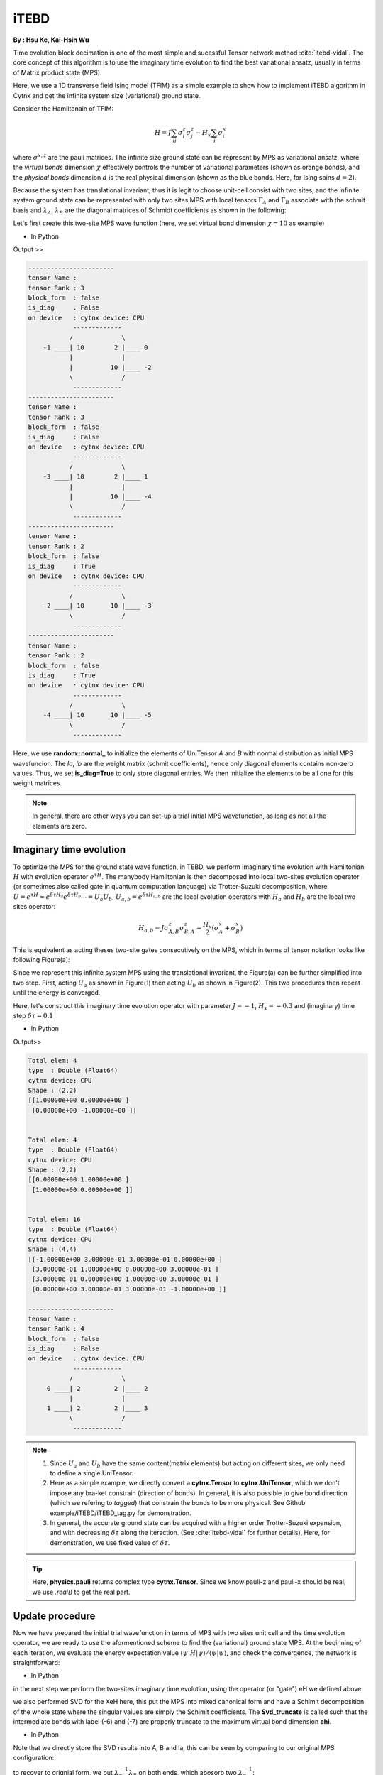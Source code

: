 iTEBD
------------
**By : Hsu Ke, Kai-Hsin Wu**

Time evolution block decimation is one of the most simple and sucessful Tensor network method :cite:`itebd-vidal`. The core concept of this algorithm is to use the imaginary time evolution to find the best variational ansatz, usually in terms of Matrix product state (MPS). 


Here, we use a 1D transverse field Ising model (TFIM) as a simple example to show how to implement iTEBD algorithm in Cytnx and get the infinite system size (variational) ground state. 

Consider the Hamiltonain of TFIM:

.. math::

    H = J\sum_{ij} \sigma^{z}_i\sigma^{z}_j - H_x\sum_i \sigma^{x}_i

where :math:`\sigma^{x,z}` are the pauli matrices. 
The infinite size ground state can be represent by MPS as variational ansatz, where the *virtual bonds* dimension :math:`\chi` effectively controls the number of variational parameters (shown as orange bonds), and the *physical bonds* dimension :math:`d` is the real physical dimension (shown as the blue bonds. Here, for Ising spins :math:`d=2`). 

Because the system has translational invariant, thus it is legit to choose unit-cell consist with two sites, and the infinite system ground state can be represented with only two sites MPS with local tensors :math:`\Gamma_A` and :math:`\Gamma_B` associate with the schmit basis and :math:`\lambda_A`, :math:`\lambda_B` are the diagonal matrices of Schmidt coefficients as shown in the following:

.. image:: image/itebd_MPS.png
    :width: 600
    :align: center

Let's first create this two-site  MPS wave function (here, we set virtual bond dimension :math:`\chi = 10` as example)

* In Python

.. code-block:: python
    :linenos:

    import cytnx

    chi = 10
    A = cytnx.UniTensor([cytnx.Bond(chi),cytnx.Bond(2),cytnx.Bond(chi)],labels=["a","0","b"]);
    B = cytnx.UniTensor(A.bonds(),rowrank=1,labels=["c","1","d"]);
    cytnx.random.normal_(B.get_block_(),0,0.2);
    cytnx.random.normal_(A.get_block_(),0,0.2);
    A.print_diagram()
    B.print_diagram()
    #print(A)
    #print(B)
    
    la = cytnx.UniTensor([cytnx.Bond(chi),cytnx.Bond(chi)],labels=["b","c"],is_diag=True)
    lb = cytnx.UniTensor([cytnx.Bond(chi),cytnx.Bond(chi)],labels=["d","e"],is_diag=True)
    la.put_block(cytnx.ones(chi));
    lb.put_block(cytnx.ones(chi));
    la.print_diagram()
    lb.print_diagram()


.. * In C++

.. .. code-block:: c++
..     :linenos:

..     #include "cytnx.hpp"
..     using namespace cytnx;

..     unsigned int chi = 10;
..     bool is_diag = true;
..     auto A = UniTensor({Bond(chi),Bond(2),Bond(chi)},{"a","0","b"},-1,Type.Double,Device.cpu,is_diag);
..     auto B = UniTensor(A.bonds(),{"c","1","d"},-1,Type.Double,Device.cpu,is_diag);
..     random::Make_normal(B.get_block_(),0,0.2);
..     random::Make_normal(A.get_block_(),0,0.2);
..     A.print_diagram();
..     B.print_diagram();

..     auto la = UniTensor({Bond(chi),Bond(chi)},{"b","c"},-1,Type.Double,Device.cpu,true);
..     auto lb = UniTensor({Bond(chi),Bond(chi)},{"d","e"},-1,Type.Double,Device.cpu,true);
..     la.put_block(ones(chi));
..     lb.put_block(ones(chi));

..     la.print_diagram();
..     lb.print_diagram();


Output >>

.. code-block:: text
    
    -----------------------
    tensor Name : 
    tensor Rank : 3
    block_form  : false
    is_diag     : False
    on device   : cytnx device: CPU
                -------------      
               /             \     
        -1 ____| 10        2 |____ 0  
               |             |     
               |          10 |____ -2 
               \             /     
                -------------      
    -----------------------
    tensor Name : 
    tensor Rank : 3
    block_form  : false
    is_diag     : False
    on device   : cytnx device: CPU
                -------------      
               /             \     
        -3 ____| 10        2 |____ 1  
               |             |     
               |          10 |____ -4 
               \             /     
                -------------      
    -----------------------
    tensor Name : 
    tensor Rank : 2
    block_form  : false
    is_diag     : True
    on device   : cytnx device: CPU
                -------------      
               /             \     
        -2 ____| 10       10 |____ -3 
               \             /     
                -------------      
    -----------------------
    tensor Name : 
    tensor Rank : 2
    block_form  : false
    is_diag     : True
    on device   : cytnx device: CPU
                -------------      
               /             \     
        -4 ____| 10       10 |____ -5 
               \             /     
                -------------      



Here, we use **random::normal_** to initialize the elements of UniTensor *A* and *B* with normal distribution as initial MPS wavefuncion. 
The *la*, *lb* are the weight matrix (schmit coefficients), hence only diagonal elements contains non-zero values. Thus, we set **is_diag=True** to only store diagonal entries. 
We then initialize the elements to be all one for this weight matrices. 

.. Note::
    
    In general, there are other ways you can set-up a trial initial MPS wavefunction, as long as not all the elements are zero. 


Imaginary time evolution
*************************
To optimize the MPS for the ground state wave function, in TEBD, we perform imaginary time evolution with Hamiltonian :math:`H` with evolution operator :math:`e^{\tau H}`. 
The manybody Hamiltonian is then decomposed into local two-sites evolution operator (or sometimes also called gate in quantum computation language) via 
Trotter-Suzuki decomposition, where :math:`U = e^{\tau H} \approx e^{\delta \tau H_{a}}e^{\delta \tau H_{b}} \cdots = U_a U_b`, :math:`U_{a,b} = e^{\delta \tau H_{a,b}}` are the local evolution operators with :math:`H_a` and :math:`H_b` are the local two sites operator:

.. math::

    H_{a,b} = J\sigma^{z}_{A,B}\sigma^{z}_{B,A} - \frac{H_x}{2}(\sigma^{x}_A + \sigma^{x}_B) 

This is equivalent as acting theses two-site gates consecutively on the MPS, which in terms of tensor notation looks like following Figure(a):

.. image:: image/itebd_upd.png
    :width: 500
    :align: center

Since we represent this infinite system MPS using the translational invariant, the Figure(a) can be further simplified into two step. 
First, acting :math:`U_a` as shown in Figure(1) then acting :math:`U_b` as shown in Figure(2). This two procedures then repeat until the energy is converged. 

Here, let's construct this imaginary time evolution operator with parameter :math:`J=-1`, :math:`H_x = -0.3` and (imaginary) time step :math:`\delta \tau = 0.1`

* In Python 

.. code-block:: python 
    :linenos:

    J  = -1.0
    Hx = -0.3
    CvgCrit = 1.0e-10
    dt = 0.1
    
    ## Create onsite-Op
    Sz = cytnx.physics.pauli("z").real()
    Sx = cytnx.physics.pauli("x").real()
    I = cytnx.eye(2)
    
    ## Build Evolution Operator
    TFterm = cytnx.linalg.Kron(Sx,I) + cytnx.linalg.Kron(I,Sx)
    ZZterm = cytnx.linalg.Kron(Sz,Sz)
    
    H = Hx*TFterm + J*ZZterm
    del TFterm, ZZterm
    print(H)
    
    eH = cytnx.linalg.ExpH(H,-dt) ## or equivantly ExpH(-dt*H)
    eH.reshape_(2,2,2,2)
    print(eH)
    H.reshape_(2,2,2,2)
    
    eH = cytnx.UniTensor(eH)
    eH.print_diagram()
    print(eH)
    
    H = cytnx.UniTensor(H)
    H.print_diagram()


.. * In C++

.. .. code-block:: c++
..     :linenos:

..     double J = -1.0;
..     double Hx = -0.3;
..     double dt = 0.1;

..     // Create single site operator
..     auto Sz = physics::pauli("z").real();
..     auto Sx = physics::pauli("x").real();
..     auto I  = eye(2);
..     cout << Sz << endl;
..     cout << Sx << endl;


..     // Construct the local Hamiltonian
..     auto TFterm = linalg::Kron(Sx,I) + linalg::Kron(I,Sx);
..     auto ZZterm = linalg::Kron(Sz,Sz);
..     auto H = Hx*TFterm + J*ZZterm;
..     cout << H << endl;


..     // Build Evolution Operator
..     // [Note] eH is cytnx.Tensor and U is UniTensor.
..     auto eH = linalg::ExpH(H,-dt); //or equivantly ExpH(-dt*H)
..     eH.reshape_(2,2,2,2);
..     auto U = UniTensor(eH,2);
..     U.print_diagram();

Output>>

.. code-block:: text

    Total elem: 4
    type  : Double (Float64)
    cytnx device: CPU
    Shape : (2,2)
    [[1.00000e+00 0.00000e+00 ]
     [0.00000e+00 -1.00000e+00 ]]


    Total elem: 4
    type  : Double (Float64)
    cytnx device: CPU
    Shape : (2,2)
    [[0.00000e+00 1.00000e+00 ]
     [1.00000e+00 0.00000e+00 ]]


    Total elem: 16
    type  : Double (Float64)
    cytnx device: CPU
    Shape : (4,4)
    [[-1.00000e+00 3.00000e-01 3.00000e-01 0.00000e+00 ]
     [3.00000e-01 1.00000e+00 0.00000e+00 3.00000e-01 ]
     [3.00000e-01 0.00000e+00 1.00000e+00 3.00000e-01 ]
     [0.00000e+00 3.00000e-01 3.00000e-01 -1.00000e+00 ]]

    -----------------------
    tensor Name : 
    tensor Rank : 4
    block_form  : false
    is_diag     : False
    on device   : cytnx device: CPU
                -------------      
               /             \     
         0 ____| 2         2 |____ 2  
               |             |     
         1 ____| 2         2 |____ 3  
               \             /     
                -------------      




.. Note::

    1. Since :math:`U_a` and :math:`U_b` have the same content(matrix elements) but acting on different sites, we only need to define a single UniTensor. 
    2. Here as a simple example, we directly convert a **cytnx.Tensor** to **cytnx.UniTensor**, which we don't impose any bra-ket constrain (direction of bonds). In general, it is also possible to give bond direction (which we refering to *tagged*) that constrain the bonds to be more physical. See Github example/iTEBD/iTEBD_tag.py for demonstration. 
    3. In general, the accurate ground state can be acquired with a higher order Trotter-Suzuki expansion, and with decreasing :math:`\delta \tau` along the iteraction. (See :cite:`itebd-vidal` for further details), Here, for demonstration, we use fixed value of :math:`\delta \tau`. 
    
.. Tip::

    Here, **physics.pauli** returns complex type **cytnx.Tensor**. Since we know pauli-z and pauli-x should be real, we use *.real()* to get the real part. 


Update procedure
******************
Now we have prepared the initial trial wavefunction in terms of MPS with two sites unit cell and the time evolution operator, we are ready to use the aformentioned scheme to find the (variational) ground state MPS. 
At the beginning of each iteration, we evaluate the energy expectation value :math:`\langle \psi | H | \psi  \rangle / \langle \psi | \psi  \rangle`, and check the convergence, the network is straightforward:


.. image:: image/itebd_contract.png
    :width: 300
    :align: center


.. image:: image/itebd_energy.png
    :width: 450
    :align: center

* In Python 

.. code-block:: python 
    :linenos:

    A.relabels_(["a","0","b"])
    B.relabels_(["c","1","d"])
    la.relabels_(["b","c"])
    lb.relabels_(["d","e"])


    ## contract all
    X = cytnx.Contract(cytnx.Contract(A,la),cytnx.Contract(B,lb))
    lb_l = lb.relabel("e","a")
    X = cytnx.Contract(lb_l,X)


    ## X =
    #           (0)  (1)
    #            |    |
    #  (d) --lb-A-la-B-lb-- (e)
    #
    # X.print_diagram()
    Xt = X.clone()


    ## calculate norm and energy for this step
    # Note that X,Xt contract will result a rank-0 tensor, which can use item() toget element
    XNorm = cytnx.Contract(X,Xt).item()
    XH = cytnx.Contract(X,H)
    XH.relabels_(["d","e","0","1"])


    XHX = cytnx.Contract(Xt,XH).item() ## rank-0
    E = XHX/XNorm

    # print(E)
    ## check if converged.
    if(np.abs(E-Elast) < CvgCrit):
        print("[Converged!]")
        break
    print("Step: %d Enr: %5.8f"%(i,Elast))
    Elast = E

.. * In C++

.. .. code-block:: c++ 
..     :linenos:

..     A.relabels_({"a","0","b"}); 
..     B.relabels_({"c","1","d"}); 
..     la.relabels_({"b","c"}); 
..     lb.relabels_({"d","e"}); 


..     // contract all
..     UniTensor X = cyx::Contract(cyx::Contract(A,la),cyx::Contract(B,lb));
..     auto lbl_l = lb.relabel_("e","a"); 
..     X = cyx::Contract(lb_l,X);

..     UniTensor Xt = X.clone();
    
..     //> calculate norm and energy for this step
..     // Note that X,Xt contract will result a rank-0 tensor, which can use item() toget element
..     Scalar XNorm = cyx::Contract(X,Xt).item();
..     UniTensor XH = cyx::Contract(X,H);

..     XH.relabels_({"d","e","0","1"});
..     Scalar XHX = cyx::Contract(Xt,XH).item(); 
..     double E = double(XHX/XNorm);

..     //> check if converged.
..     if(abs(E-Elast) < CvgCrit){
..         cout << "[Converged!]" << endl;
..         break;
..     }
..     cout << "Step: " << i << "Enr: " << Elast << endl;
..     Elast = E;

in the next step we perform the two-sites imaginary time evolution, using the operator (or "gate") eH we defined above:

.. image:: image/itebd_envolve.png
    :width: 700
    :align: center

we also performed SVD for the XeH here, this put the MPS into mixed canonical form and have a Schimit decomposition of the whole state where the singular values are simply the Schimit coefficients. The **Svd_truncate** is called such that the intermediate bonds with label (-6) and (-7) are properly truncate to the maximum virtual bond dimension **chi**. 

* In Python 

.. code-block:: python 
    :linenos:

    ## Time evolution the MPS
    XeH = cytnx.Contract(X,eH)
    XeH.permute_(["d","2","3","e"])
    XeH.set_rowrank_(2)
    la,A,B = cytnx.linalg.Svd_truncate(XeH,chi)
    la.normalize_()

.. * In C++

.. .. code-block:: c++ 
..     :linenos:

..     //> Time evolution the MPS
..     UniTensor XeH = cyx::Contract(X,eH);
..     XeH.permute_({"d","2","3","e"});

..     XeH.set_Rowrank(2);
..     vector<UniTensor> out = cyx::xlinalg::Svd_truncate(XeH,chi);
..     la = out[0]; A = out[1]; B = out[2];
..     la.normalize_(); //normalize


Note that we directly store the SVD results into A, B and la, this can be seen by comparing to our original MPS configuration:

.. image:: image/itebd_what.png
    :width: 500
    :align: center

to recover to orignial form, we put :math:`\lambda_B^{-1} \lambda_B` on both ends, which abosorb two :math:`\lambda_B^{-1}`:

.. image:: image/itebd_recover.png
    :width: 500
    :align: center

Now we have the envolved :math:`\Gamma_A`, :math:`\Gamma_B` and :math:`\lambda_A`. Using the translation symmetry, we shift the whole chain to left by just exchange the :math:`Gamma` and :math:`\lambda` pair and arrived at the new MPS for next iteration to update B-A sites using :math:`U_b`. 

.. image:: image/itebd_translation.png
    :width: 300
    :align: center



* In Python 

.. code-block:: python 
    :linenos:

    lb_inv = 1./lb
    lb_inv.relabels_(["e","d"])
    A = cytnx.Contract(lb_inv,A)
    B = cytnx.Contract(B,lb_inv)
    # translation symmetry, exchange A and B site
    A,B = B,A
    la,lb = lb,la

.. * In C++

.. .. code-block:: c++ 
..     :linenos:
    
..     UniTensor lb_inv = 1./lb;

..     lb_inv.relabels_({"e","d"}); 
..     A = cyx.Contract(lb_inv,A);
..     B = cyx.Contract(B,lb_inv);

..     //> translation symm, exchange A and B site
..     UniTensor tmp = A;
..     A = B; B = tmp;

..     tmp = la;
..     la = lb; lb = tmp;

Let's put everything together in a loop for iteration:

* In Python 

.. code-block:: python 
    :linenos:

    for i in range(10000):
    
        A.relabels_(["a","0","b"])
        B.relabels_(["c","1","d"])
        la.relabels_(["b","c"])
        lb.relabels_(["d","e"])
    
        ## contract all
        X = cytnx.Contract(cytnx.Contract(A,la),cytnx.Contract(B,lb))
        lb_l = lb.relabel("e","a")
        X = cytnx.Contract(lb_l,X)
        Xt = X.clone()
    
        ## calculate norm and energy for this step
        # Note that X,Xt contract will result a rank-0 tensor, which can use item() toget element
        XNorm = cytnx.Contract(X,Xt).item()
        XH = cytnx.Contract(X,H)
        XH.relabels_(["d","e","0","1"])
    
        XHX = cytnx.Contract(Xt,XH).item() ## rank-0
        E = XHX/XNorm
    
        # print(E)
        ## check if converged.
        if(np.abs(E-Elast) < CvgCrit):
            print("[Converged!]")
            break
        print("Step: %d Enr: %5.8f"%(i,Elast))
        Elast = E
    
    
        ## Time evolution the MPS
        XeH = cytnx.Contract(X,eH)
        XeH.permute_(["d","2","3","e"])
    
        ## Do Svd + truncate
        XeH.set_rowrank_(2)
        la,A,B = cytnx.linalg.Svd_truncate(XeH,chi)
        la.normalize_()

        lb_inv = 1./lb
        lb_inv.relabels_(["e","d"])

        A = cytnx.Contract(lb_inv,A)
        B = cytnx.Contract(B,lb_inv)
    
        # translation symmetry, exchange A and B site
        A,B = B,A
        la,lb = lb,la


.. * In C++

.. .. code-block:: c++ 
..     :linenos:
    
..     //> Evov:
..     double Elast = 0;
    
..     for(unsigned int i=0;i<10000;i++){

..         A.relabels_({"a","0","b"}); 
..         B.relabels_({"c","1","d"}); 
..         la.relabels_({"b","c"}); 
..         lb.relabels_({"d","e"}); 


..         // contract all
..         UniTensor X = cyx::Contract(cyx::Contract(A,la),cyx::Contract(B,lb));
..         auto lbl_l = lb.relabel_("e","a"); 
..         X = cyx::Contract(lb_l,X);

..         UniTensor Xt = X.clone();
        
..         //> calculate norm and energy for this step
..         // Note that X,Xt contract will result a rank-0 tensor, which can use item() toget element
..         Scalar XNorm = cyx::Contract(X,Xt).item();
..         UniTensor XH = cyx::Contract(X,H);

..         XH.relabels_({"d","e","0","1"});
..         Scalar XHX = cyx::Contract(Xt,XH).item(); 
..         double E = double(XHX/XNorm);

..         //> check if converged.
..         if(abs(E-Elast) < CvgCrit){
..             cout << "[Converged!]" << endl;
..             break;
..         }
..         cout << "Step: " << i << "Enr: " << Elast << endl;
..         Elast = E;


..         //> Time evolution the MPS
..         UniTensor XeH = cyx::Contract(X,eH);
..         XeH.permute_({"d","2","3","e"});

..         //> Do Svd + truncate
..         XeH.set_rowrank(2);
..         vector<UniTensor> out = cyx::xlinalg::Svd_truncate(XeH,chi);
..         la = out[0]; A = out[1]; B = out[2];
..         la.normalize_(); //normalize
        

..         // de-contract the lb tensor , so it returns to 
..         //             
..         //            |     |     
..         //       --lb-A'-la-B'-lb-- 
..         //
..         // again, but A' and B' are updated 
        
..         UniTensor lb_inv = 1./lb;
..         lb_inv.relabels_({"e","d"});
..         A = cyx::Contract(lb_inv,A);
..         B = cyx::Contract(B,lb_inv);

    
..         //> translation symm, exchange A and B site
..         UniTensor tmp = A;
..         A = B; B = tmp;

..         tmp = la;
..         la = lb; lb = tmp;
..     }

.. bibliography:: ref.itebd.bib
    :cited:
